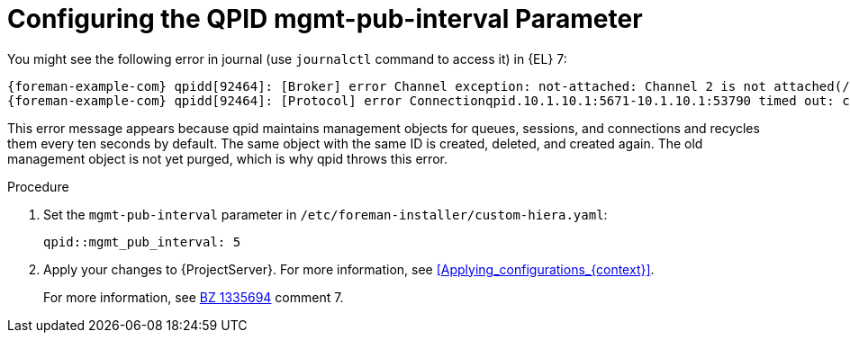 [id="Configuring_the_qpid_mgmt_pub_interval_Parameter_{context}"]
= Configuring the QPID mgmt-pub-interval Parameter

You might see the following error in journal (use `journalctl` command to access it) in {EL} 7:

[options="nowrap" subs="+quotes,attributes"]
----
{foreman-example-com} qpidd[92464]: [Broker] error Channel exception: not-attached: Channel 2 is not attached(/builddir/build/BUILD/qpid-cpp-0.30/src/qpid/amqp_0_10/SessionHandler.cpp: 39
{foreman-example-com} qpidd[92464]: [Protocol] error Connectionqpid.10.1.10.1:5671-10.1.10.1:53790 timed out: closing
----

This error message appears because qpid maintains management objects for queues, sessions, and connections and recycles them every ten seconds by default.
The same object with the same ID is created, deleted, and created again.
The old management object is not yet purged, which is why qpid throws this error.

.Procedure
. Set the `mgmt-pub-interval` parameter in `/etc/foreman-installer/custom-hiera.yaml`:
+
[options="nowrap" subs="+quotes,attributes"]
----
qpid::mgmt_pub_interval: 5
----
. Apply your changes to {ProjectServer}.
For more information, see xref:Applying_configurations_{context}[].
ifndef::orcharhino[]
+
For more information, see https://bugzilla.redhat.com/show_bug.cgi?id=1335694[BZ 1335694] comment 7.
endif::[]
